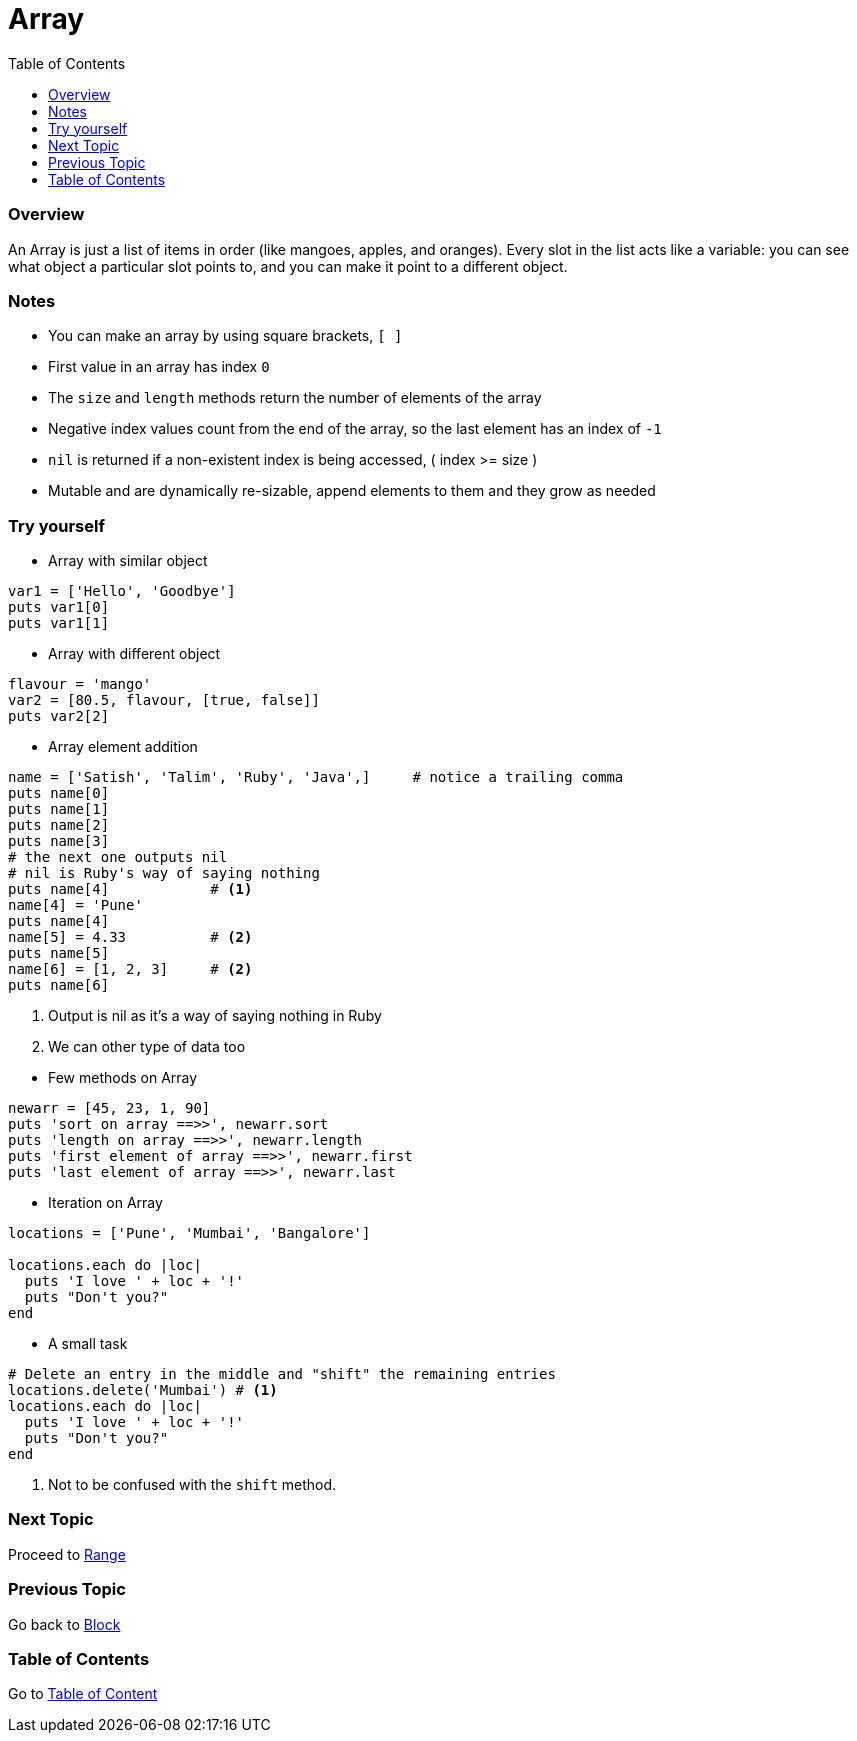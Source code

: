 = Array
:toc: macro
:toclevels: 2
:next-topic: Proceed to link:range.adoc#[Range]
:previous-topic: Go back to link:block.adoc#[Block]
:topic-table: Go to link:../../README.adoc#[Table of Content]

toc::[]

[[ruby-array-overview]]
=== Overview

An Array is just a list of items in order (like mangoes, apples, and oranges).
Every slot in the list acts like a variable: you can see what object a particular slot points to, and you can make it point to a different object.

[[ruby-array-notes]]
=== Notes

- You can make an array by using square brackets, `[ ]`
- First value in an array has index `0`
- The `size` and `length` methods return the number of elements of the array
- Negative index values count from the end of the array, so the last element has an index of `-1`
- `nil` is returned if a non-existent index is being accessed, ( index >= size )
- Mutable and are dynamically re-sizable, append elements to them and they grow as needed

[[ruby-array-code-snippets]]
=== Try yourself

- Array with similar object
```ruby
var1 = ['Hello', 'Goodbye']
puts var1[0]
puts var1[1]
```

- Array with different object
```ruby
flavour = 'mango'
var2 = [80.5, flavour, [true, false]]
puts var2[2]
```

- Array element addition
```ruby
name = ['Satish', 'Talim', 'Ruby', 'Java',]     # notice a trailing comma
puts name[0]
puts name[1]
puts name[2]
puts name[3]
# the next one outputs nil
# nil is Ruby's way of saying nothing
puts name[4]            # <1>
name[4] = 'Pune'
puts name[4]
name[5] = 4.33          # <2>
puts name[5]
name[6] = [1, 2, 3]     # <2>
puts name[6]
```
<1> Output is nil as it's a way of saying nothing in Ruby
<2> We can other type of data too

<<<

- Few methods on Array
```ruby
newarr = [45, 23, 1, 90]
puts 'sort on array ==>>', newarr.sort
puts 'length on array ==>>', newarr.length
puts 'first element of array ==>>', newarr.first
puts 'last element of array ==>>', newarr.last
```

- Iteration on Array
```ruby
locations = ['Pune', 'Mumbai', 'Bangalore']

locations.each do |loc|
  puts 'I love ' + loc + '!'
  puts "Don't you?"
end
```

- A small task
```ruby
# Delete an entry in the middle and "shift" the remaining entries
locations.delete('Mumbai') # <1>
locations.each do |loc|
  puts 'I love ' + loc + '!'
  puts "Don't you?"
end
```
<1> Not to be confused with the `shift` method.

=== Next Topic

{next-topic}

=== Previous Topic

{previous-topic}

=== Table of Contents

{topic-table}
